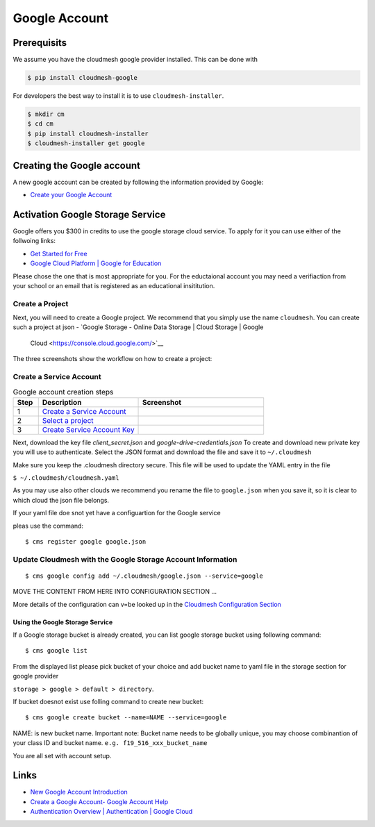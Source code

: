 Google Account
==============




Prerequisits
------------

We assume you have the cloudmesh google provider installed. This can be
done with

.. code:: bash

   $ pip install cloudmesh-google

For developers the best way to install it is to use
``cloudmesh-installer``.

.. code:: bash

   $ mkdir cm
   $ cd cm
   $ pip install cloudmesh-installer
   $ cloudmesh-installer get google

Creating the Google account
---------------------------

A new google account can be created by following the information provided by
Google:

-  `Create your Google
   Account <https://accounts.google.com/signup/v2/webcreateaccount>`__

Activation Google Storage Service
---------------------------------

.. todo:: it is not clear for which cloudmesh service this is used if at all.

Google offers  you $300 in credits to use the google storage cloud service.
To apply for it you can use either of the follwoing links:

-  `Get Started for
   Free <https://console.cloud.google.com/freetrial?_ga=2.36435558.-733144975.1575249772&_gac=1.216762084.1575249889.CjwKCAiA5o3vBRBUEiwA9PVzavyytvYEKObpJV-GtriRXXj9JCtqPkm3TEpyZ6pDgOHWgDXuqZ7tFBoCjacQAvD_BwE>`__
-  `Google Cloud Platform \| Google for
   Education <https://edu.google.com/products/google-cloud-platform/?utm_source=google&utm_medium=cpc&utm_campaign=na-US-all-en-dr-bkws-all-all-trial-b-dr-1007179&utm_content=text-ad-none-any-DEV_c-CRE_182323152622-ADGP_Hybrid%20%7C%20AW%20SEM%20%7C%20SKWS%20%7C%20US%20%7C%20en%20%7C%20Multi%20~%20Student-KWID_43700018304461092-kwd-285517564251&utm_term=KW_%2Bstudent%20%2Bcloud-ST_%2BStudent%20%2BCloud&gclid=EAIaIQobChMI07zC9eeV5gIVhMBkCh2yMwA2EAAYASAAEgKmHfD_BwE&modal_active=none>`__

Please chose the one that is most appropriate for you. For the
eductaional account you may need a verifiaction from your school or an
email that is registered as an educational insititution.

Create a Project
^^^^^^^^^^^^^^^^

Next, you will need to create a Google project. We recommend that you
simply use the name ``cloudmesh``. You can create such a project at
json
-  `Google Storage - Online Data Storage \| Cloud Storage \| Google
   Cloud <https://console.cloud.google.com/>`__

The three screenshots show the workflow on how to create a project:


Create a Service Account
^^^^^^^^^^^^^^^^^^^^^^^^


.. list-table:: Google account creation steps
   :widths: 10 40 50
   :header-rows: 1

   * - Step
     - Description
     - Screenshot
   * - 1
     - `Create a Service Account <https://console.cloud.google.com/apis/credentials/serviceaccountkey?project=cloudmesh-class&folder&organizationId>`__
     - |google-account-1|
   * - 2
     - `Select a project <https://cloud.google.com/docs/authentication/production>`__
     - |google-account-2|
   * - 3
     - `Create Service Account Key <https://console.cloud.google.com/apis/credentials/serviceaccountkey>`__
     - |google-account-3|


Next, download the key file `client_secret.json` and
`google-drive-credentials.json` To create and download new private key you will use to authenticate.
Select the JSON format and download the file and save it to ``~/.cloudmesh``

Make sure you keep the .cloudmesh directory  secure. This file will be used to
update the YAML entry in the file

``$ ~/.cloudmesh/cloudmesh.yaml``

As you may use also other clouds we recommend you rename the file to
``google.json`` when you save it, so it is clear to which cloud the json
file belongs.

If your yaml file doe snot yet have a configuartion for the Google service

.. todo:: which one exactly is unclear
pleas use the command::

   $ cms register google google.json

.. todo:: has this been implemented?

Update Cloudmesh with the Google Storage Account Information
^^^^^^^^^^^^^^^^^^^^^^^^^^^^^^^^^^^^^^^^^^^^^^^^^^^^^^^^^^^^

.. todo:: Now we have two commands. is the config command also working?

::

   $ cms google config add ~/.cloudmesh/google.json --service=google 

MOVE THE CONTENT FROM HERE INTO CONFIGURATION SECTION …

More details of the configuration can v=be looked up in the `Cloudmesh
Configuration Section <MISSING>`__


.. todo:: THE COMMANDS HAVE TO BE REVISITED

    ::

       $ cms google list # what does thsi do?

    THIS NEEDS TO BE RENAMED TO

    ::

       $ cms google config list  # logical
       $ cms google yaml list storage # somewhat logical

Using the Google Storage Service
~~~~~~~~~~~~~~~~~~~~~~~~~~~~~~~~

If a Google storage bucket is already created, you can list google storage
bucket using following command::

   $ cms google list

From the displayed list please pick bucket of your choice and add bucket
name to yaml file in the storage section for google provider

``storage > google > default > directory``.

If bucket doesnot exist use folling command to create new bucket:

::

   $ cms google create bucket --name=NAME --service=google

NAME: is new bucket name. Important note: Bucket name needs to be
globally unique, you may choose combinantion of your class ID and bucket
name. ``e.g. f19_516_xxx_bucket_name``

You are all set with account setup.


Links
-----

-  `New Google Account
   Introduction <https://myaccount.google.com/intro>`__
-  `Create a Google Account- Google Account
   Help <https://support.google.com/accounts/answer/27441>`__
-  `Authentication Overview \| Authentication \| Google
   Cloud <https://cloud.google.com/docs/authentication/>`__

.. |google-account-1| image:: images/MyAccount_01.png
.. |google-account-2| image:: images/MyAccount_02.png
.. |google-account-3| image:: images/CreateKey_01.png

.. todo:: it is unclear which images are korret and whic are not.
          We nee dto remove the old images so there is no confusion
